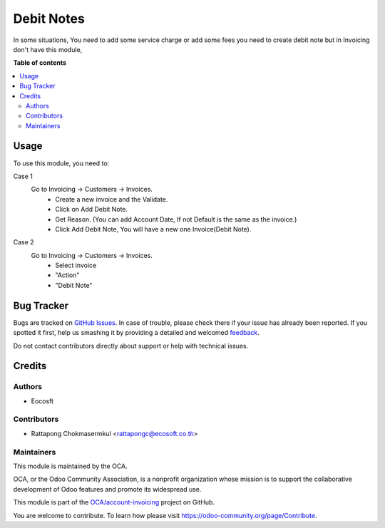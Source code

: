 ===========
Debit Notes
===========

.. !!!!!!!!!!!!!!!!!!!!!!!!!!!!!!!!!!!!!!!!!!!!!!!!!!!!
   !! This file is generated by oca-gen-addon-readme !!
   !! changes will be overwritten.                   !!
   !!!!!!!!!!!!!!!!!!!!!!!!!!!!!!!!!!!!!!!!!!!!!!!!!!!!

.. |badge1| image:: https://img.shields.io/badge/maturity-Beta-yellow.png
    :target: https://odoo-community.org/page/development-status
    :alt: Beta
.. |badge2| image:: https://img.shields.io/badge/licence-AGPL--3-blue.png
    :target: http://www.gnu.org/licenses/agpl-3.0-standalone.html
    :alt: License: AGPL-3
.. |badge3| image:: https://img.shields.io/badge/github-OCA%2Faccount--invoicing-lightgray.png?logo=github
    :target: https://github.com/OCA/account-invoicing/tree/13.0-mig-account_debitnote/account_debitnote
    :alt: OCA/account-invoicing
.. |badge4| image:: https://img.shields.io/badge/weblate-Translate%20me-F47D42.png
    :target: https://translation.odoo-community.org/projects/account-invoicing-13-0-mig-account_debitnote/account-invoicing-13-0-mig-account_debitnote-account_debitnote
    :alt: Translate me on Weblate
.. |badge5| image:: https://img.shields.io/badge/runbot-Try%20me-875A7B.png
    :target: https://runbot.odoo-community.org/runbot/95/13.0-mig-account_debitnote
    :alt: Try me on Runbot

|badge1| |badge2| |badge3| |badge4| |badge5| 

In some situations, You need to add some service charge or add some fees
you need to create debit note but in Invoicing don't have this module,

**Table of contents**

.. contents::
   :local:

Usage
=====

To use this module, you need to:

Case 1
    Go to Invoicing -> Customers -> Invoices.
        - Create a new invoice and the Validate.
        - Click on Add Debit Note.
        - Get Reason. (You can add Account Date, If not Default is the same as the invoice.)
        - Click Add Debit Note, You will have a new one Invoice(Debit Note).

Case 2
    Go to Invoicing -> Customers -> Invoices.
        - Select invoice
        - "Action"
        - "Debit Note"

Bug Tracker
===========

Bugs are tracked on `GitHub Issues <https://github.com/OCA/account-invoicing/issues>`_.
In case of trouble, please check there if your issue has already been reported.
If you spotted it first, help us smashing it by providing a detailed and welcomed
`feedback <https://github.com/OCA/account-invoicing/issues/new?body=module:%20account_debitnote%0Aversion:%2013.0-mig-account_debitnote%0A%0A**Steps%20to%20reproduce**%0A-%20...%0A%0A**Current%20behavior**%0A%0A**Expected%20behavior**>`_.

Do not contact contributors directly about support or help with technical issues.

Credits
=======

Authors
~~~~~~~

* Eocosft

Contributors
~~~~~~~~~~~~

* Rattapong Chokmasermkul <rattapongc@ecosoft.co.th>

Maintainers
~~~~~~~~~~~

This module is maintained by the OCA.

.. image:: https://odoo-community.org/logo.png
   :alt: Odoo Community Association
   :target: https://odoo-community.org

OCA, or the Odoo Community Association, is a nonprofit organization whose
mission is to support the collaborative development of Odoo features and
promote its widespread use.

This module is part of the `OCA/account-invoicing <https://github.com/OCA/account-invoicing/tree/13.0-mig-account_debitnote/account_debitnote>`_ project on GitHub.

You are welcome to contribute. To learn how please visit https://odoo-community.org/page/Contribute.
